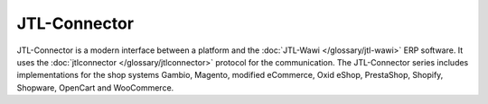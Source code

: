 .. index::
   single: JTL-Connector

JTL-Connector
=============

JTL-Connector is a modern interface between a platform and the :doc:`JTL-Wawi </glossary/jtl-wawi>` ERP software.
It uses the :doc:`jtlconnector </glossary/jtlconnector>` protocol for the communication.
The JTL-Connector series includes implementations for the shop systems Gambio, Magento, modified eCommerce, Oxid eShop, PrestaShop, Shopify, Shopware, OpenCart and WooCommerce.